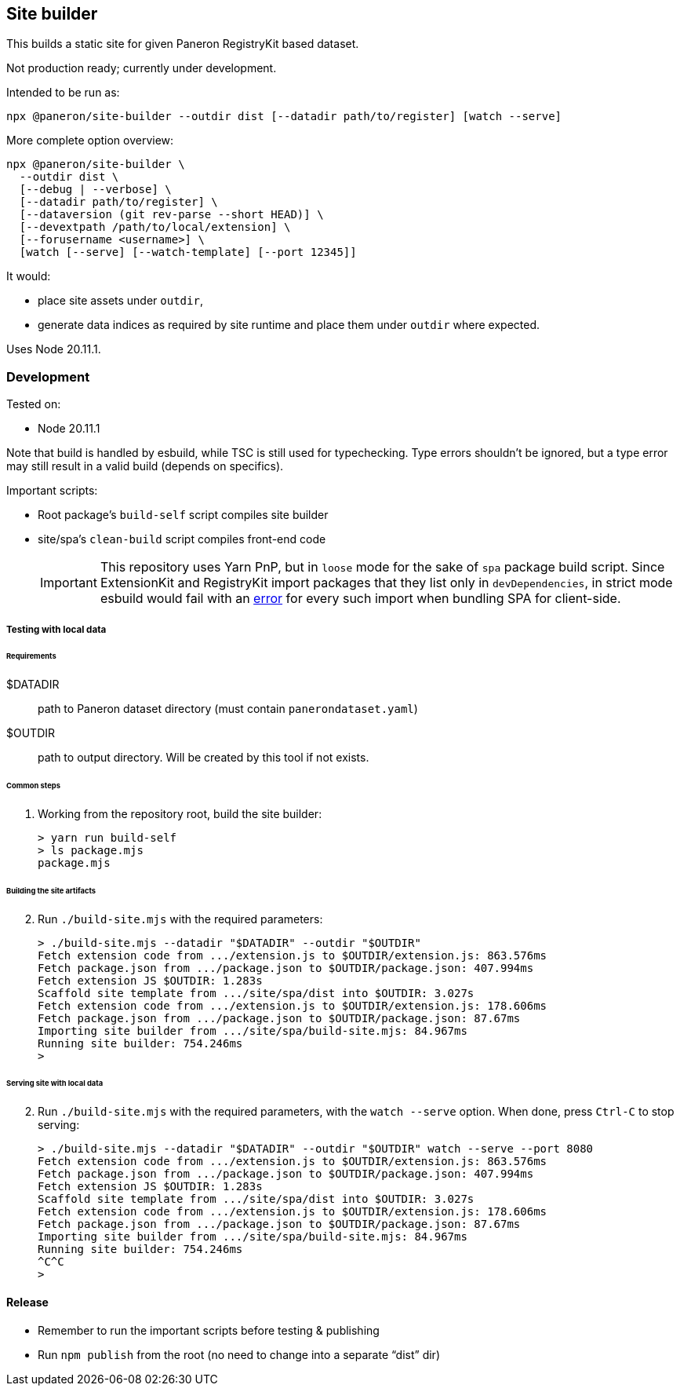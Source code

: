 == Site builder

This builds a static site for given Paneron RegistryKit based dataset.

Not production ready; currently under development.

Intended to be run as:

[source,bash]
----
npx @paneron/site-builder --outdir dist [--datadir path/to/register] [watch --serve]
----

More complete option overview:

[source,bash]
----
npx @paneron/site-builder \
  --outdir dist \
  [--debug | --verbose] \
  [--datadir path/to/register] \
  [--dataversion (git rev-parse --short HEAD)] \
  [--devextpath /path/to/local/extension] \
  [--forusername <username>] \
  [watch [--serve] [--watch-template] [--port 12345]]
----

It would:

* place site assets under `+outdir+`,
* generate data indices as required by site runtime and place them under
`+outdir+` where expected.

Uses Node 20.11.1.

=== Development

Tested on:

* Node 20.11.1

Note that build is handled by esbuild, while TSC is still used for
typechecking. Type errors shouldn’t be ignored, but a type error may
still result in a valid build (depends on specifics).

Important scripts:

* Root package’s `+build-self+` script compiles site builder
* site/spa’s `+clean-build+` script compiles front-end code
+
[IMPORTANT]
====
This repository uses Yarn PnP, but in `+loose+` mode for the sake of
`+spa+` package build script. Since ExtensionKit and RegistryKit import
packages that they list only in `+devDependencies+`, in strict mode
esbuild would fail with an
https://stackoverflow.com/questions/76015181/the-yarn-plugnplay-manifest-forbids-importing-xyz-here-because-its-not-list[error]
for every such import when bundling SPA for client-side.
====

===== Testing with local data

====== Requirements

$DATADIR::  path to Paneron dataset directory (must contain `panerondataset.yaml`)
$OUTDIR::  path to output directory.  Will be created by this tool if not exists.

====== Common steps

. Working from the repository root, build the site builder:
+
[source,console]
----
> yarn run build-self
> ls package.mjs
package.mjs
----

====== Building the site artifacts

[start=2]
. Run `./build-site.mjs` with the required parameters:
+
[source,console]
----
> ./build-site.mjs --datadir "$DATADIR" --outdir "$OUTDIR"
Fetch extension code from .../extension.js to $OUTDIR/extension.js: 863.576ms
Fetch package.json from .../package.json to $OUTDIR/package.json: 407.994ms
Fetch extension JS $OUTDIR: 1.283s
Scaffold site template from .../site/spa/dist into $OUTDIR: 3.027s
Fetch extension code from .../extension.js to $OUTDIR/extension.js: 178.606ms
Fetch package.json from .../package.json to $OUTDIR/package.json: 87.67ms
Importing site builder from .../site/spa/build-site.mjs: 84.967ms
Running site builder: 754.246ms
>
----

====== Serving site with local data

[start=2]
. Run `./build-site.mjs` with the required parameters, with the `watch --serve` option.
When done, press `Ctrl-C` to stop serving:
+
[source,console]
----
> ./build-site.mjs --datadir "$DATADIR" --outdir "$OUTDIR" watch --serve --port 8080
Fetch extension code from .../extension.js to $OUTDIR/extension.js: 863.576ms
Fetch package.json from .../package.json to $OUTDIR/package.json: 407.994ms
Fetch extension JS $OUTDIR: 1.283s
Scaffold site template from .../site/spa/dist into $OUTDIR: 3.027s
Fetch extension code from .../extension.js to $OUTDIR/extension.js: 178.606ms
Fetch package.json from .../package.json to $OUTDIR/package.json: 87.67ms
Importing site builder from .../site/spa/build-site.mjs: 84.967ms
Running site builder: 754.246ms
^C^C
>
----


==== Release

* Remember to run the important scripts before testing & publishing
* Run `+npm publish+` from the root (no need to change into a separate
“dist” dir)

